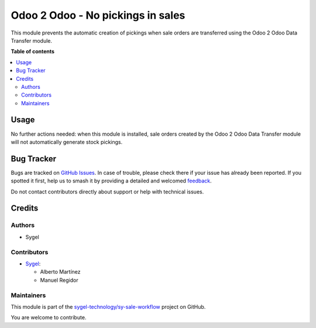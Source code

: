 ==================================
Odoo 2 Odoo - No pickings in sales
==================================

.. 
   !!!!!!!!!!!!!!!!!!!!!!!!!!!!!!!!!!!!!!!!!!!!!!!!!!!!
   !! This file is generated by oca-gen-addon-readme !!
   !! changes will be overwritten.                   !!
   !!!!!!!!!!!!!!!!!!!!!!!!!!!!!!!!!!!!!!!!!!!!!!!!!!!!
   !! source digest: sha256:7e295536619ac874feb5114a244d10452e389e924bd84761bf4e24bcf78941d1
   !!!!!!!!!!!!!!!!!!!!!!!!!!!!!!!!!!!!!!!!!!!!!!!!!!!!

.. |badge1| image:: https://img.shields.io/badge/maturity-Beta-yellow.png
    :target: https://odoo-community.org/page/development-status
    :alt: Beta
.. |badge2| image:: https://img.shields.io/badge/licence-AGPL--3-blue.png
    :target: http://www.gnu.org/licenses/agpl-3.0-standalone.html
    :alt: License: AGPL-3
.. |badge3| image:: https://img.shields.io/badge/github-sygel--technology%2Fsy--sale--workflow-lightgray.png?logo=github
    :target: https://github.com/sygel-technology/sy-sale-workflow/tree/16.0/odoo_2_odoo_sale_no_picking
    :alt: sygel-technology/sy-sale-workflow

|badge1| |badge2| |badge3|

This module prevents the automatic creation of pickings when sale orders
are transferred using the Odoo 2 Odoo Data Transfer module.

**Table of contents**

.. contents::
   :local:

Usage
=====

No further actions needed: when this module is installed, sale orders
created by the Odoo 2 Odoo Data Transfer module will not automatically
generate stock pickings.

Bug Tracker
===========

Bugs are tracked on `GitHub Issues <https://github.com/sygel-technology/sy-sale-workflow/issues>`_.
In case of trouble, please check there if your issue has already been reported.
If you spotted it first, help us to smash it by providing a detailed and welcomed
`feedback <https://github.com/sygel-technology/sy-sale-workflow/issues/new?body=module:%20odoo_2_odoo_sale_no_picking%0Aversion:%2016.0%0A%0A**Steps%20to%20reproduce**%0A-%20...%0A%0A**Current%20behavior**%0A%0A**Expected%20behavior**>`_.

Do not contact contributors directly about support or help with technical issues.

Credits
=======

Authors
-------

* Sygel

Contributors
------------

- `Sygel <https://www.sygel.es>`__:

  - Alberto Martínez
  - Manuel Regidor

Maintainers
-----------

This module is part of the `sygel-technology/sy-sale-workflow <https://github.com/sygel-technology/sy-sale-workflow/tree/16.0/odoo_2_odoo_sale_no_picking>`_ project on GitHub.

You are welcome to contribute.

